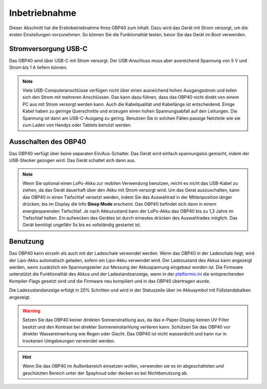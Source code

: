 Inbetriebnahme
==============

Dieser Abschnitt hat die Erstinbetriebnahme Ihres OBP40 zum Inhalt. Dazu wird das Gerät mit Strom versorgt, um die ersten Einstellungen vorzunehmen. So können Sie die Funktionalität testen, bevor Sie das Gerät im Boot verwenden.

Stromversorgung USB-C
---------------------

Das OBP40 wird über USB-C mit Strom versorgt. Der USB-Anschluss muss aber ausreichend Spannung von 5 V und Strom bis 1 A liefern können. 

.. note::
	Viele USB-Computeranschlüsse verfügen nicht über einen ausreichend hohen Ausgangsstrom und teilen sich den Strom mit mehreren Anschlüssen. Das kann dazu führen, dass das OBP40 nicht direkt von einem PC aus mit Strom versorgt werden kann. Auch die Kabelqualität und Kabellänge ist entscheidend. Einige Kabel haben zu geringe Querschnitte und erzeugen einen hohen Spannungsabfall auf den Leitungen. Die Spannung ist dann am USB-C-Ausgang zu gering. Benutzen Sie in solchen Fällen passige Netzteile wie sie zum Laden von Handys oder Tablets benutzt werden.

Ausschalten des OBP40
---------------------

Das OBP40 verfügt über keine separaten Ein/Aus-Schalter. Das Gerät wird einfach spannungslos gemacht, indem der USB-Stecker gezogen wird. Das Gerät schaltet sich dann aus.

.. note::
	Wenn Sie optional einen LoPo-Akku zur mobilen Verwendung benutzen, reicht es nicht das USB-Kabel zu ziehen, da das Gerät dauerhaft über den Akku mit Strom versorgt wird. Um das Gerat auszuschalten, kann das OBP40 in einen Tiefschlaf versetzt werden, indem Sie das Auswahlrad in der Mittenposition länger drücken, bis im Display die Info **Sleep Mode** erscheint. Das OBP40 befindet sich dann in einem energiesparenden Tiefschlaf. Je nach Akkuzustand kann der LoPo-Akku das OBP40 bis zu 1,3 Jahre im Tiefschlaf halten. Ein aufwecken des Gerätes ist durch erneutes drücken des Auswahlrades möglich. Das Gerät benötigt ungefähr 5s bis es vollständig gestartet ist.

Benutzung
---------

Das OBP40 kann einzeln als auch mit der Ladeschale verwendet werden. Wenn das OBP40 in der Ladeschale liegt, wird der Lipo-Akku automatisch geladen, sofern ein Lipo-Akku verwendet wird. Der Ladezustand des Akkus kann angezeigt werden, wenn zusätzlich ein Spannungsteiler zur Messung der Akkuspannung eingebaut worden ist. Die Firmware unterstützt die Funktionalität des Akkus und der Ladestandsanzeige, wenn in der `platformio.ini`_ die entsprechenden Kompiler-Flags gesetzt sind und die Firmware neu kompiliert und in das OBP40 übertragen wurde.

.. _platformio.ini: https://github.com/norbert-walter/esp32-nmea2000-obp60/blob/master/lib/obp60task/platformio.ini

Die Ladezustandanzeige erfolgt in 20% Schritten und wird in der Statuszeile über im Akkusymbol mit Füllstandsbalken angezeigt.   

.. warning::
	Setzen Sie das OBP40 keiner direkten Sonnenstrahlung aus, da das e-Paper-Display keinen UV-Filter besitzt und den Kontrast bei direkter Sonneneinstarhlung verlieren kann. Schützen Sie das OBP40 vor direkter Wassereinwirkung wie Regen oder Gischt. Das OBP40 ist nicht wasserdicht und kann nur in trockenen Umgebeungen verwendet werden.

.. hint::
	Wenn Sie das OBP40 im Außenbereich einsetzen wollen, verwenden sie es im abgeschatteten und geschützten Bereich unter der Spayhoud oder decken es bei Nichtbenutzung ab.  
